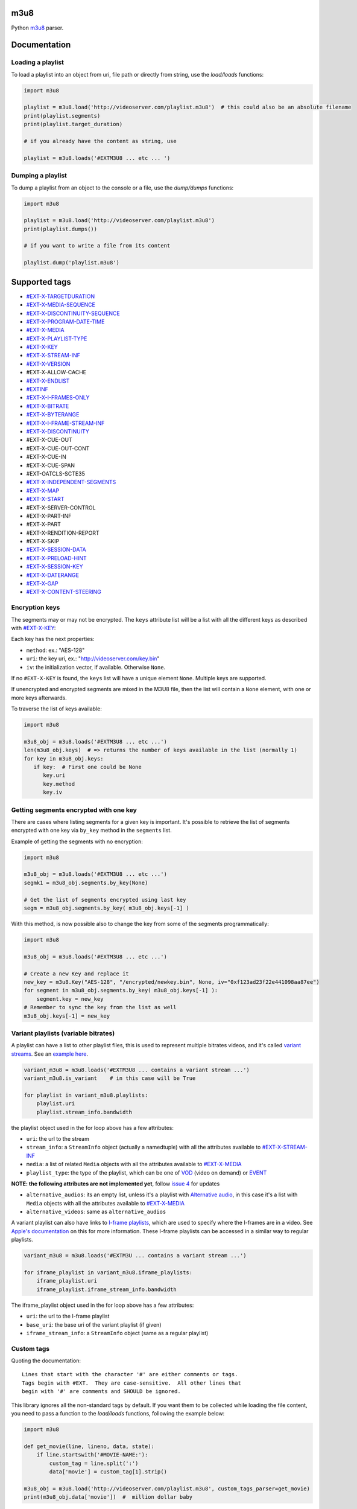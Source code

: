 .. image:: https://github.com/globocom/m3u8/actions/workflows/main.yml/badge.svg

.. image:: https://badge.fury.io/py/m3u8.svg
    :target: https://badge.fury.io/py/m3u8

m3u8
====

Python `m3u8`_ parser.

Documentation
=============

Loading a playlist
------------------

To load a playlist into an object from uri, file path or directly from string, use the `load/loads` functions:

.. code-block:: python

    import m3u8

    playlist = m3u8.load('http://videoserver.com/playlist.m3u8')  # this could also be an absolute filename
    print(playlist.segments)
    print(playlist.target_duration)

    # if you already have the content as string, use
    
    playlist = m3u8.loads('#EXTM3U8 ... etc ... ')

Dumping a playlist
------------------

To dump a playlist from an object to the console or a file, use the `dump/dumps` functions:

.. code-block:: python

    import m3u8

    playlist = m3u8.load('http://videoserver.com/playlist.m3u8')
    print(playlist.dumps())

    # if you want to write a file from its content
    
    playlist.dump('playlist.m3u8')


Supported tags
==============

* `#EXT-X-TARGETDURATION`_
* `#EXT-X-MEDIA-SEQUENCE`_
* `#EXT-X-DISCONTINUITY-SEQUENCE`_
* `#EXT-X-PROGRAM-DATE-TIME`_
* `#EXT-X-MEDIA`_
* `#EXT-X-PLAYLIST-TYPE`_
* `#EXT-X-KEY`_
* `#EXT-X-STREAM-INF`_
* `#EXT-X-VERSION`_
* #EXT-X-ALLOW-CACHE
* `#EXT-X-ENDLIST`_
* `#EXTINF`_
* `#EXT-X-I-FRAMES-ONLY`_
* `#EXT-X-BITRATE`_
* `#EXT-X-BYTERANGE`_
* `#EXT-X-I-FRAME-STREAM-INF`_
* `#EXT-X-DISCONTINUITY`_
* #EXT-X-CUE-OUT
* #EXT-X-CUE-OUT-CONT
* #EXT-X-CUE-IN
* #EXT-X-CUE-SPAN
* #EXT-OATCLS-SCTE35
* `#EXT-X-INDEPENDENT-SEGMENTS`_
* `#EXT-X-MAP`_
* `#EXT-X-START`_
* #EXT-X-SERVER-CONTROL
* #EXT-X-PART-INF
* #EXT-X-PART
* #EXT-X-RENDITION-REPORT
* #EXT-X-SKIP
* `#EXT-X-SESSION-DATA`_
* `#EXT-X-PRELOAD-HINT`_
* `#EXT-X-SESSION-KEY`_
* `#EXT-X-DATERANGE`_
* `#EXT-X-GAP`_
* `#EXT-X-CONTENT-STEERING`_

Encryption keys
---------------

The segments may or may not be encrypted. The ``keys`` attribute list will
be a list  with all the different keys as described with `#EXT-X-KEY`_:

Each key has the next properties:

-  ``method``: ex.: "AES-128"
-  ``uri``: the key uri, ex.: "http://videoserver.com/key.bin"
-  ``iv``: the initialization vector, if available. Otherwise ``None``.

If no ``#EXT-X-KEY`` is found, the ``keys`` list will have a unique element ``None``. Multiple keys are supported.

If unencrypted and encrypted segments are mixed in the M3U8 file, then the list will contain a ``None`` element, with one
or more keys afterwards.

To traverse the list of keys available:

.. code-block:: python

    import m3u8

    m3u8_obj = m3u8.loads('#EXTM3U8 ... etc ...')
    len(m3u8_obj.keys)  # => returns the number of keys available in the list (normally 1)
    for key in m3u8_obj.keys:
       if key:  # First one could be None
          key.uri
          key.method
          key.iv


Getting segments encrypted with one key
---------------------------------------

There are cases where listing segments for a given key is important. It's possible to
retrieve the list of segments encrypted with one key via ``by_key`` method in the
``segments`` list.

Example of getting the segments with no encryption:

.. code-block:: python

    import m3u8

    m3u8_obj = m3u8.loads('#EXTM3U8 ... etc ...')
    segmk1 = m3u8_obj.segments.by_key(None)

    # Get the list of segments encrypted using last key
    segm = m3u8_obj.segments.by_key( m3u8_obj.keys[-1] )


With this method, is now possible also to change the key from some of the segments programmatically:


.. code-block:: python

    import m3u8

    m3u8_obj = m3u8.loads('#EXTM3U8 ... etc ...')

    # Create a new Key and replace it
    new_key = m3u8.Key("AES-128", "/encrypted/newkey.bin", None, iv="0xf123ad23f22e441098aa87ee")
    for segment in m3u8_obj.segments.by_key( m3u8_obj.keys[-1] ):
        segment.key = new_key
    # Remember to sync the key from the list as well
    m3u8_obj.keys[-1] = new_key



Variant playlists (variable bitrates)
-------------------------------------

A playlist can have a list to other playlist files, this is used to
represent multiple bitrates videos, and it's called `variant streams`_.
See an `example here`_.

.. code-block:: python

    variant_m3u8 = m3u8.loads('#EXTM3U8 ... contains a variant stream ...')
    variant_m3u8.is_variant    # in this case will be True

    for playlist in variant_m3u8.playlists:
        playlist.uri
        playlist.stream_info.bandwidth

the playlist object used in the for loop above has a few attributes:

-  ``uri``: the url to the stream
-  ``stream_info``: a ``StreamInfo`` object (actually a namedtuple) with
   all the attributes available to `#EXT-X-STREAM-INF`_
-  ``media``: a list of related ``Media`` objects with all the attributes
   available to `#EXT-X-MEDIA`_
-  ``playlist_type``: the type of the playlist, which can be one of `VOD`_
   (video on demand) or `EVENT`_

**NOTE: the following attributes are not implemented yet**, follow
`issue 4`_ for updates

-  ``alternative_audios``: its an empty list, unless it's a playlist
   with `Alternative audio`_, in this case it's a list with ``Media``
   objects with all the attributes available to `#EXT-X-MEDIA`_
-  ``alternative_videos``: same as ``alternative_audios``

A variant playlist can also have links to `I-frame playlists`_, which are used
to specify where the I-frames are in a video. See `Apple's documentation`_ on
this for more information. These I-frame playlists can be accessed in a similar
way to regular playlists.

.. code-block:: python

    variant_m3u8 = m3u8.loads('#EXTM3U ... contains a variant stream ...')

    for iframe_playlist in variant_m3u8.iframe_playlists:
        iframe_playlist.uri
        iframe_playlist.iframe_stream_info.bandwidth

The iframe_playlist object used in the for loop above has a few attributes:

-  ``uri``: the url to the I-frame playlist
-  ``base_uri``: the base uri of the variant playlist (if given)
-  ``iframe_stream_info``: a ``StreamInfo`` object (same as a regular playlist)

Custom tags
-----------

Quoting the documentation::

    Lines that start with the character '#' are either comments or tags.
    Tags begin with #EXT.  They are case-sensitive.  All other lines that
    begin with '#' are comments and SHOULD be ignored.

This library ignores all the non-standard tags by default. If you want them to be collected while loading the file content,
you need to pass a function to the `load/loads` functions, following the example below:

.. code-block:: python

    import m3u8

    def get_movie(line, lineno, data, state):
        if line.startswith('#MOVIE-NAME:'):
            custom_tag = line.split(':')
            data['movie'] = custom_tag[1].strip()

    m3u8_obj = m3u8.load('http://videoserver.com/playlist.m3u8', custom_tags_parser=get_movie)
    print(m3u8_obj.data['movie'])  #  million dollar baby


Also you are able to override parsing of existing standard tags.
To achieve this your custom_tags_parser function have to return boolean True - it will mean that you fully implement parsing of current line therefore 'main parser' can go to next line.

.. code-block:: python

    import re
    import m3u8
    from m3u8 import protocol
    from m3u8.parser import save_segment_custom_value


    def parse_iptv_attributes(line, lineno, data, state):
        # Customize parsing #EXTINF
        if line.startswith(protocol.extinf):
            title = ''
            chunks = line.replace(protocol.extinf + ':', '').split(',', 1)
            if len(chunks) == 2:
                duration_and_props, title = chunks
            elif len(chunks) == 1:
                duration_and_props = chunks[0]

            additional_props = {}
            chunks = duration_and_props.strip().split(' ', 1)
            if len(chunks) == 2:
                duration, raw_props = chunks
                matched_props = re.finditer(r'([\w\-]+)="([^"]*)"', raw_props)
                for match in matched_props:
                    additional_props[match.group(1)] = match.group(2)
            else:
                duration = duration_and_props

            if 'segment' not in state:
                state['segment'] = {}
            state['segment']['duration'] = float(duration)
            state['segment']['title'] = title

            # Helper function for saving custom values
            save_segment_custom_value(state, 'extinf_props', additional_props)

            # Tell 'main parser' that we expect an URL on next lines
            state['expect_segment'] = True

            # Tell 'main parser' that it can go to next line, we've parsed current fully.
            return True


    if __name__ == '__main__':
        PLAYLIST = """#EXTM3U
        #EXTINF:-1 timeshift="0" catchup-days="7" catchup-type="flussonic" tvg-id="channel1" group-title="Group1",Channel1
        http://str00.iptv.domain/7331/mpegts?token=longtokenhere
        """

        parsed = m3u8.loads(PLAYLIST, custom_tags_parser=parse_iptv_attributes)

        first_segment_props = parsed.segments[0].custom_parser_values['extinf_props']
        print(first_segment_props['tvg-id'])  # 'channel1'
        print(first_segment_props['group-title'])  # 'Group1'
        print(first_segment_props['catchup-type'])  # 'flussonic'

Helper functions get_segment_custom_value() and save_segment_custom_value() are intended for getting/storing your parsed values per segment into Segment class.
After that all custom values will be accessible via property custom_parser_values of Segment instance.

Using different HTTP clients
----------------------------

If you don't want to use urllib to download playlists, having more control on how objects are fetched over the internet,
you can use your own client. `requests` is a well known Python HTTP library and it can be used with `m3u8`:

.. code-block:: python

    import m3u8
    import requests

    class RequestsClient():
        def download(self, uri, timeout=None, headers={}, verify_ssl=True):
            o = requests.get(uri, timeout=timeout, headers=headers)
            return o.text, o.url

    playlist = m3u8.load('http://videoserver.com/playlist.m3u8', http_client=RequestsClient())
    print(playlist.dumps())

The advantage of using a custom HTTP client is to refine SSL verification, proxies, performance, flexibility, etc.

Playlists behind proxies
------------------------

In case you need to use a proxy but can't use a system wide proxy (HTTP/HTTPS proxy environment variables), you can pass your
HTTP/HTTPS proxies as a dict to the load function.

.. code-block:: python

    import m3u8

    proxies = {
        'http': 'http://10.10.1.10:3128',
        'https': 'http://10.10.1.10:1080',
    }

    http_client = m3u8.httpclient.DefaultHTTPClient(proxies)
    playlist = m3u8.load('http://videoserver.com/playlist.m3u8', http_client=http_client)  # this could also be an absolute filename
    print(playlist.dumps())

It works with the default client only. Custom HTTP clients must implement this feature.

Running Tests
=============

.. code-block:: bash

    $ ./runtests

Contributing
============

All contributions are welcome, but we will merge a pull request if, and only if, it

-  has tests
-  follows the code conventions

If you plan to implement a new feature or something that will take more
than a few minutes, please open an issue to make sure we don't work on
the same thing.

.. _m3u8: https://tools.ietf.org/html/rfc8216
.. _#EXT-X-VERSION: https://tools.ietf.org/html/rfc8216#section-4.3.1.2
.. _#EXTINF: https://tools.ietf.org/html/rfc8216#section-4.3.2.1
.. _#EXT-X-BITRATE: https://datatracker.ietf.org/doc/html/draft-pantos-hls-rfc8216bis#section-4.4.4.8
.. _#EXT-X-BYTERANGE: https://tools.ietf.org/html/rfc8216#section-4.3.2.2
.. _#EXT-X-DISCONTINUITY: https://tools.ietf.org/html/rfc8216#section-4.3.2.3
.. _#EXT-X-KEY: https://tools.ietf.org/html/rfc8216#section-4.3.2.4
.. _#EXT-X-MAP: https://tools.ietf.org/html/rfc8216#section-4.3.2.5
.. _#EXT-X-PROGRAM-DATE-TIME: https://tools.ietf.org/html/rfc8216#section-4.3.2.6
.. _#EXT-X-DATERANGE: https://tools.ietf.org/html/rfc8216#section-4.3.2.7
.. _#EXT-X-TARGETDURATION: https://tools.ietf.org/html/rfc8216#section-4.3.3.1
.. _#EXT-X-MEDIA-SEQUENCE: https://tools.ietf.org/html/rfc8216#section-4.3.3.2
.. _#EXT-X-DISCONTINUITY-SEQUENCE: https://tools.ietf.org/html/rfc8216#section-4.3.3.3
.. _#EXT-X-ENDLIST: https://tools.ietf.org/html/rfc8216#section-4.3.3.4
.. _#EXT-X-PLAYLIST-TYPE: https://tools.ietf.org/html/rfc8216#section-4.3.3.5
.. _#EXT-X-I-FRAMES-ONLY: https://tools.ietf.org/html/rfc8216#section-4.3.3.6
.. _#EXT-X-MEDIA: https://tools.ietf.org/html/rfc8216#section-4.3.4.1
.. _#EXT-X-STREAM-INF: https://tools.ietf.org/html/rfc8216#section-4.3.4.2
.. _#EXT-X-I-FRAME-STREAM-INF: https://tools.ietf.org/html/rfc8216#section-4.3.4.3
.. _#EXT-X-SESSION-DATA: https://tools.ietf.org/html/rfc8216#section-4.3.4.4
.. _#EXT-X-SESSION-KEY: https://tools.ietf.org/html/rfc8216#section-4.3.4.5
.. _#EXT-X-INDEPENDENT-SEGMENTS: https://tools.ietf.org/html/rfc8216#section-4.3.5.1
.. _#EXT-X-START: https://tools.ietf.org/html/rfc8216#section-4.3.5.2
.. _#EXT-X-PRELOAD-HINT: https://datatracker.ietf.org/doc/html/draft-pantos-hls-rfc8216bis-09#section-4.4.5.3
.. _#EXT-X-DATERANGE: https://tools.ietf.org/html/rfc8216#section-4.3.2.7
.. _#EXT-X-GAP: https://tools.ietf.org/html/draft-pantos-hls-rfc8216bis-05#section-4.4.2.7
.. _#EXT-X-CONTENT-STEERING: https://tools.ietf.org/html/draft-pantos-hls-rfc8216bis-10#section-4.4.6.6
.. _issue 1: https://github.com/globocom/m3u8/issues/1
.. _variant streams: https://tools.ietf.org/html/rfc8216#section-6.2.4
.. _example here: http://tools.ietf.org/html/draft-pantos-http-live-streaming-08#section-8.5
.. _issue 4: https://github.com/globocom/m3u8/issues/4
.. _I-frame playlists: https://tools.ietf.org/html/rfc8216#section-4.3.4.3
.. _Apple's documentation: https://developer.apple.com/library/ios/technotes/tn2288/_index.html#//apple_ref/doc/uid/DTS40012238-CH1-I_FRAME_PLAYLIST
.. _Alternative audio: http://tools.ietf.org/html/draft-pantos-http-live-streaming-08#section-8.7
.. _VOD: https://developer.apple.com/library/mac/technotes/tn2288/_index.html#//apple_ref/doc/uid/DTS40012238-CH1-TNTAG2
.. _EVENT: https://developer.apple.com/library/mac/technotes/tn2288/_index.html#//apple_ref/doc/uid/DTS40012238-CH1-EVENT_PLAYLIST
